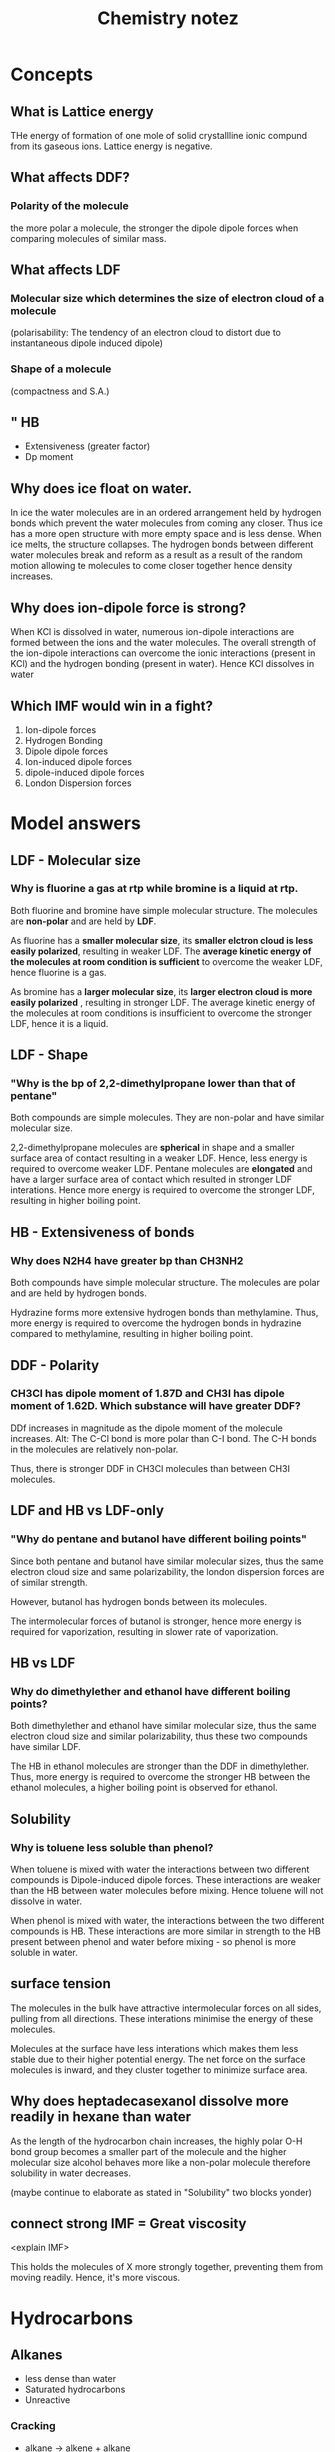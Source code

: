 #+TITLE: Chemistry notez
#+STARTUP: latexpreview
#+OPTIONS: toc:nil

* Concepts
** What is Lattice energy
THe energy of formation of one mole of solid crystallline ionic compund from its
gaseous ions. Lattice energy is negative.

** What affects DDF?

*** Polarity of the molecule
the more polar a molecule, the stronger the dipole dipole forces when comparing
molecules of similar mass.

** What affects LDF

*** Molecular size which determines the size of electron cloud of a molecule

(polarisability: The tendency of an electron cloud to distort due to
instantaneous dipole induced dipole)

*** Shape of a molecule

(compactness and S.A.)


** " HB
- Extensiveness (greater factor)
- Dp moment

** Why does ice float on water.

In ice the water molecules are in an ordered arrangement held by hydrogen bonds
which prevent the water molecules from coming any closer. Thus ice has a more
open structure with more empty space and is less dense. When ice melts, the
structure collapses. The hydrogen bonds between different water molecules break
and reform as a result as a result of the random motion allowing te molecules to
come closer together hence density increases.

** Why does ion-dipole force is strong?
When KCl is dissolved in water, numerous ion-dipole interactions are formed
between the ions and the water molecules.  The overall strength of the
ion-dipole interactions can overcome the ionic interactions (present in KCl) and
the hydrogen bonding (present in water). Hence KCl dissolves in water
** Which IMF would win in a fight?
1. Ion-dipole forces
2. Hydrogen Bonding
3. Dipole dipole forces
4. Ion-induced dipole forces
5. dipole-induced dipole forces
6. London Dispersion forces
* Model answers

** LDF - Molecular size
*** Why is fluorine a gas at rtp while bromine is a liquid at rtp.

Both fluorine and bromine have simple molecular structure. The molecules are
*non-polar* and are held by *LDF*.

As fluorine has a *smaller molecular size*, its *smaller elctron cloud is less
easily polarized*, resulting in weaker LDF. The *average kinetic energy of the
molecules at room condition is sufficient* to overcome the weaker LDF, hence
fluorine is a gas.

As bromine has a *larger molecular size*, its *larger electron cloud is more
easily polarized* , resulting in stronger LDF. The average kinetic energy of the
molecules at room conditions is insufficient to overcome the stronger LDF, hence
it is a liquid.

** LDF - Shape

*** "Why is the bp of 2,2-dimethylpropane lower than that of pentane"

Both compounds are simple molecules. They are non-polar and have similar
molecular size.

2,2-dimethylpropane molecules are *spherical* in shape and a smaller surface
area of contact resulting in a weaker LDF. Hence, less energy is required to
overcome weaker LDF. Pentane molecules are *elongated* and have a larger surface
area of contact which resulted in stronger LDF interations. Hence more energy is
required to overcome the stronger LDF, resulting in higher boiling point.

** HB - Extensiveness of bonds

*** Why does N2H4 have greater bp than CH3NH2

Both compounds have simple molecular structure. The molecules are polar and are
held by hydrogen bonds.

Hydrazine forms more extensive hydrogen bonds than methylamine. Thus, more
energy is required to overcome the hydrogen bonds in hydrazine compared to
methylamine, resulting in higher boiling point.

** DDF - Polarity

*** CH3Cl has dipole moment of 1.87D and CH3I has dipole moment of 1.62D. Which substance will have greater DDF?

DDf increases in magnitude as the dipole moment of the molecule increases.  Alt:
The C-Cl bond is more polar than C-I bond. The C-H bonds in the molecules are
relatively non-polar.

Thus, there is stronger DDF in CH3Cl molecules than between CH3I molecules.

** LDF and HB vs LDF-only

*** "Why do pentane and butanol have different boiling points"

Since both pentane and butanol have similar molecular sizes, thus the same
electron cloud size and same polarizability, the london dispersion forces are of
similar strength.

However, butanol has hydrogen bonds between its molecules.

The intermolecular forces of butanol is stronger, hence more energy is required
for vaporization, resulting in slower rate of vaporization.

** HB vs LDF
*** Why do dimethylether and ethanol have different boiling points?

Both dimethylether and ethanol have similar molecular size, thus the same
electron cloud size and similar polarizability, thus these two compounds have
similar LDF.

The HB in ethanol molecules are stronger than the DDF in dimethylether. Thus,
more energy is required to overcome the stronger HB between the ethanol
molecules, a higher boiling point is observed for ethanol.

** Solubility
*** Why is toluene less soluble than phenol?

When toluene is mixed with water the interactions between two different
compounds is Dipole-induced dipole forces. These interactions are weaker than
the HB between water molecules before mixing. Hence toluene will not dissolve in
water.

When phenol is mixed with water, the interactions between the two different
compounds is HB. These interactions are more similar in strength to the HB
present between phenol and water before mixing - so phenol is more soluble in water.

** surface tension

The molecules in the bulk have attractive intermolecular forces on all sides,
pulling from all directions. These interations minimise the energy of these
molecules.

Molecules at the surface have less interations which makes them less stable due
to their higher potential energy. The net force on the surface molecules is
inward, and they cluster together to minimize surface area.

** Why does heptadecasexanol dissolve more readily in hexane than water
   As the length of the hydrocarbon chain increases, the highly polar O-H bond
   group becomes a smaller part of the molecule and the higher molecular size
   alcohol behaves more like a non-polar molecule therefore solubility in water
   decreases.

(maybe continue to elaborate as stated in "Solubility" two blocks yonder)

** connect strong IMF = Great viscosity
<explain IMF>

This holds the molecules of X more strongly together, preventing them from
moving readily. Hence, it's more viscous.

* Hydrocarbons
** Alkanes
   - less dense than water
   - Saturated hydrocarbons
   - Unreactive
*** Cracking
    - alkane $\rightarrow$  alkene + alkane
    - Requires heat, catalyst
    - Important as bigger alkanes can be broken down to smaller alkenes and
    alkanes which can be used for more fuel
*** Effect of greater carbon count on usefulness as fuel
Greater boiling point could result in incomplete combustion due to insufficient
temperature of the combustion engine - Increase temperature of combustion engine to fix it

Greater carbon content so combustion would result in more sooty flame - Increase
air-fuel ration to increase oxygen intake to fix it

*** Alkane types
**** C1-C4
     - Gas at room temperature
     - Used as gas fuels
**** C5-C17
     - Liquid
     - Gasoline/petrol is a mixture of C5-C8
     - Motor oil, kerosene, diesel C9-C16
**** C17+
     - Solid
     - Paraffin wax
     - How does petroleum jelly prevent diager rash?
       - It coats the area with a protective gel layer that prevents moisture from getting next to skin.
*** Combustion/oxidation

\[
C_nH_{2n+2} + \frac{3n+1}{2}O_2 \xrightarrow{\textit{flame}} nCO_2 + (n+1)H_2O
\]
(requires flame)

Complete combustion (blue flame) occurs with sufficient oxygen

Incomplete combustion occurs with greater C atoms.

Soot (C particles) and CO (poisonous, odourless and colorless gas) are produced

*** Substitution reaction

\[
C_nH_{2n+2}  + X_2 \xrightarrow{UV,rtp} C_nH_{2n+1}X + HX
\]

chain reaction

Requires UV light as a catalyst at rtp

Detectable acidic fumes with litmus paper. (HCl and HBr fumes are white)

** Alkenes

Low density
Alkenes with several double bonds have a color associated with them.

*** Combustion
\[
C_nH_{2n} + \frac{3n}{2}O_2 \xrightarrow{\textit{flame}} nCO_2 + nH_2O
\]

Requires heat

*** Hydrogenation/Halogenation
Alkene + Hydrogen $\rightarrow$ Alkane

Requires palladium/Platinum/Nickel + heat + pressure

Alkene + Halogen $\rightarrow$ Alkyl Halide
requires rtp

** Alkynes

*** Combustion
\[
C_nH_{2n-2} + \frac{3n-1}{2}O_2 \xrightarrow{\textit{flame}} nCO_2 + (n-1)H_2O
\]

Requires heat

*** Hydrogenation/Halogenation
Alkyne + 2 Hydrogen $\rightarrow$ Alkane
Requires palladium/Platinum/Nickel + heat + pressure

Alkyne + Halogen $\rightarrow$ Alkyl Halide
Require rtp
